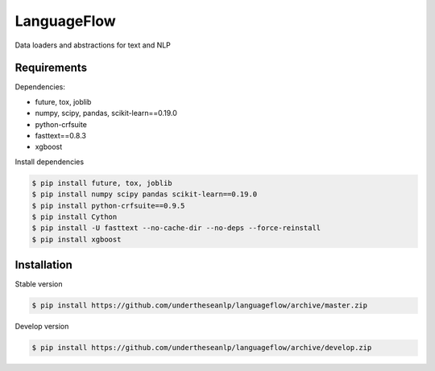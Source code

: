 ============
LanguageFlow
============

.. image:: https://img.shields.io/pypi/v/languageflow.svg
        :target: https://pypi.python.org/pypi/languageflow

.. image:: https://img.shields.io/pypi/pyversions/languageflow.svg
        :target: https://pypi.python.org/pypi/languageflow

.. image:: https://img.shields.io/pypi/l/languageflow.svg
        :target: https://pypi.python.org/pypi/languageflow

.. image:: https://img.shields.io/travis/undertheseanlp/languageflow.svg
        :target: https://travis-ci.org/undertheseanlp/languageflow

.. image:: https://readthedocs.org/projects/languageflow/badge/?version=latest
        :target: http://languageflow.readthedocs.io/en/latest/
        :alt: Documentation Status

Data loaders and abstractions for text and NLP

Requirements
------------

Dependencies:

* future, tox, joblib
* numpy, scipy, pandas, scikit-learn==0.19.0
* python-crfsuite
* fasttext==0.8.3
* xgboost

Install dependencies

.. code-block:: bash

    $ pip install future, tox, joblib
    $ pip install numpy scipy pandas scikit-learn==0.19.0
    $ pip install python-crfsuite==0.9.5
    $ pip install Cython
    $ pip install -U fasttext --no-cache-dir --no-deps --force-reinstall
    $ pip install xgboost


Installation
------------


Stable version

.. code-block:: bash

    $ pip install https://github.com/undertheseanlp/languageflow/archive/master.zip

Develop version

.. code-block:: bash

    $ pip install https://github.com/undertheseanlp/languageflow/archive/develop.zip

